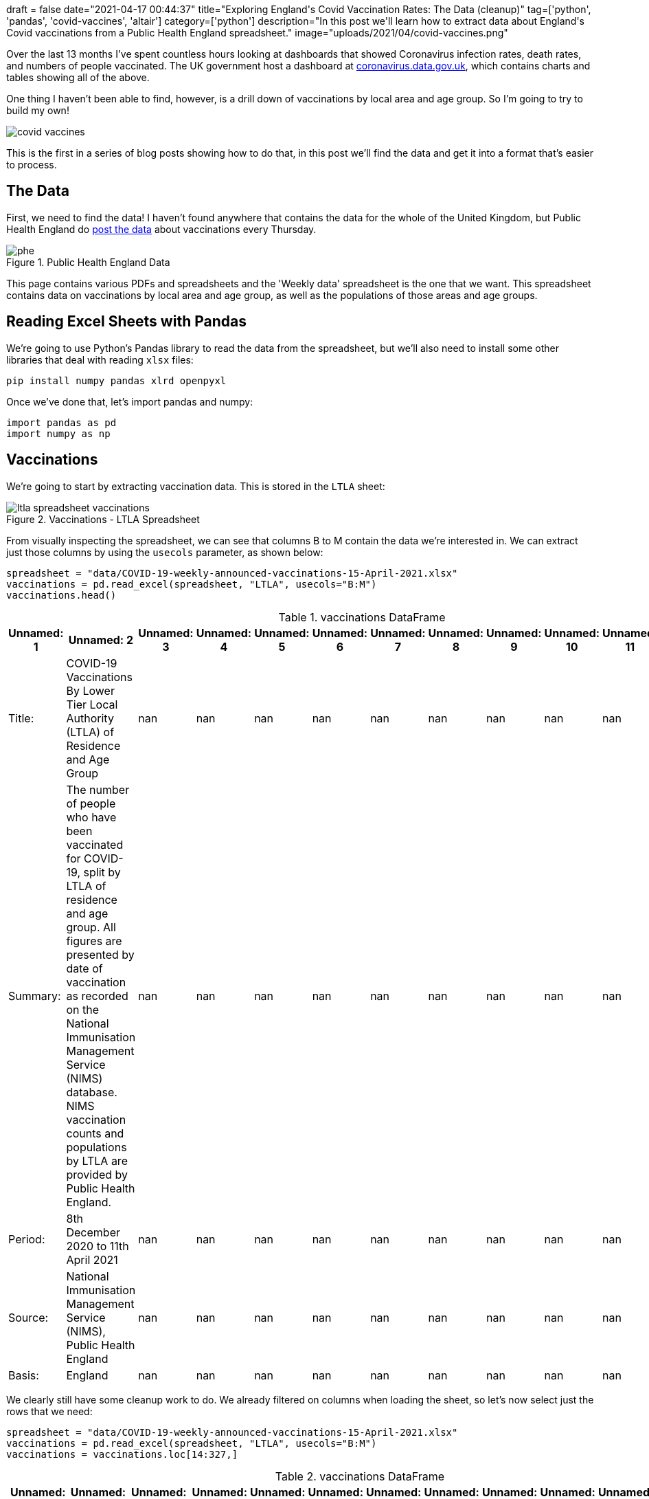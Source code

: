 +++
draft = false
date="2021-04-17 00:44:37"
title="Exploring England's Covid Vaccination Rates: The Data (cleanup)"
tag=['python', 'pandas', 'covid-vaccines', 'altair']
category=['python']
description="In this post we'll learn how to extract data about England's Covid vaccinations from a Public Health England spreadsheet."
image="uploads/2021/04/covid-vaccines.png"
+++

Over the last 13 months I've spent countless hours looking at dashboards that showed Coronavirus infection rates, death rates, and numbers of people vaccinated.
The UK government host a dashboard at https://coronavirus.data.gov.uk[coronavirus.data.gov.uk^], which contains charts and tables showing all of the above.

One thing I haven't been able to find, however, is a drill down of vaccinations by local area and age group.
So I'm going to try to build my own!

image::{{<siteurl>}}/uploads/2021/04/covid-vaccines.png[]

This is the first in a series of blog posts showing how to do that, in this post we'll find the data and get it into a format that's easier to process.

== The Data

First, we need to find the data!
I haven't found anywhere that contains the data for the whole of the United Kingdom, but Public Health England do https://www.england.nhs.uk/statistics/statistical-work-areas/covid-19-vaccinations/[post the data^] about vaccinations every Thursday.

image::{{<siteurl>}}/uploads/2021/04/phe.png[title="Public Health England Data"]

This page contains various PDFs and spreadsheets and the 'Weekly data' spreadsheet is the one that we want.
This spreadsheet contains data on vaccinations by local area and age group, as well as the populations of those areas and age groups.

== Reading Excel Sheets with Pandas

We're going to use Python's Pandas library to read the data from the spreadsheet, but we'll also need to install some other libraries that deal with reading `xlsx` files:

[source,bash]
----
pip install numpy pandas xlrd openpyxl
----

Once we've done that, let's import pandas and numpy:

[source, python]
----
import pandas as pd
import numpy as np
----

== Vaccinations

We're going to start by extracting vaccination data.
This is stored in the `LTLA` sheet:

image::{{<siteurl>}}/uploads/2021/04/ltla-spreadsheet-vaccinations.png[title="Vaccinations - LTLA Spreadsheet"]

From visually inspecting the spreadsheet, we can see that columns B to M contain the data we're interested in.
We can extract just those columns by using the `usecols` parameter, as shown below:

[source, python]
----
spreadsheet = "data/COVID-19-weekly-announced-vaccinations-15-April-2021.xlsx"
vaccinations = pd.read_excel(spreadsheet, "LTLA", usecols="B:M")
vaccinations.head()
----

.vaccinations DataFrame
[opts="header"]
|===
| Unnamed: 1   | Unnamed: 2                                                                                                                                                                                                                                                                                                                 |   Unnamed: 3 |   Unnamed: 4 |   Unnamed: 5 |   Unnamed: 6 |   Unnamed: 7 |   Unnamed: 8 |   Unnamed: 9 |   Unnamed: 10 |   Unnamed: 11 |   Unnamed: 12
| Title:       | COVID-19 Vaccinations By Lower Tier Local Authority (LTLA) of Residence and Age Group                                                                                                                                                                                                                                      |          nan |          nan |          nan |          nan |          nan |          nan |          nan |           nan |           nan |           nan
| Summary:     | The number of people who have been vaccinated for COVID-19, split by LTLA of residence and age group. All figures are presented by date of vaccination as recorded on the National Immunisation Management Service (NIMS) database. NIMS vaccination counts and populations by LTLA are provided by Public Health England. |          nan |          nan |          nan |          nan |          nan |          nan |          nan |           nan |           nan |           nan
| Period:      | 8th December 2020 to 11th April 2021                                                                                                                                                                                                                                                                                       |          nan |          nan |          nan |          nan |          nan |          nan |          nan |           nan |           nan |           nan
| Source:      | National Immunisation Management Service (NIMS), Public Health England                                                                                                                                                                                                                                                     |          nan |          nan |          nan |          nan |          nan |          nan |          nan |           nan |           nan |           nan
| Basis:       | England                                                                                                                                                                                                                                                                                                                    |          nan |          nan |          nan |          nan |          nan |          nan |          nan |           nan |           nan |           nan
|===

We clearly still have some cleanup work to do.
We already filtered on columns when loading the sheet, so let's now select just the rows that we need:

[source,python]
----
spreadsheet = "data/COVID-19-weekly-announced-vaccinations-15-April-2021.xlsx"
vaccinations = pd.read_excel(spreadsheet, "LTLA", usecols="B:M")
vaccinations = vaccinations.loc[14:327,]
----


.vaccinations DataFrame
[opts="header"]
|===
| Unnamed: 1   | Unnamed: 2    | Unnamed: 3   | Unnamed: 4   |   Unnamed: 5 |   Unnamed: 6 |   Unnamed: 7 |   Unnamed: 8 |   Unnamed: 9 |   Unnamed: 10 |   Unnamed: 11 |   Unnamed: 12
| E12000004    | East Midlands | E07000032    | Amber Valley |        20018 |         9225 |         9212 |         8078 |         7294 |          7968 |          5798 |          6808
| E12000004    | East Midlands | E07000170    | Ashfield     |        18535 |         8581 |         8581 |         7189 |         6358 |          6465 |          5163 |          6070
| E12000004    | East Midlands | E07000171    | Bassetlaw    |        17562 |         8208 |         8629 |         7450 |         6589 |          7098 |          5247 |          6428
| E12000004    | East Midlands | E07000129    | Blaby        |        16281 |         6770 |         6647 |         6004 |         5157 |          5601 |          4166 |          5559
| E12000004    | East Midlands | E07000033    | Bolsover     |        11594 |         5819 |         5644 |         4967 |         4213 |          4249 |          3411 |          3825
|===

That's looking better already, but those column names aren't great.
Let's extract those and set them on our DataFrame:

[source,python]
----
spreadsheet = "data/COVID-19-weekly-announced-vaccinations-15-April-2021.xlsx"
vaccinations = pd.read_excel(spreadsheet, "LTLA", usecols="B:M")
columns = np.concatenate((vaccinations.loc[10,:][:4].values, vaccinations.loc[11,:][4:].values), axis=None)
vaccinations = vaccinations.loc[14:327,]
vaccinations.columns = columns
----

.vaccinations DataFrame
[opts="header"]
|===
| Region Code (Administrative)   | Region Name (administrative)   | LTLA Code   | LTLA Name    |   Under 50 |   50-54 |   55-59 |   60-64 |   65-69 |   70-74 |   75-79 |   80+
| E12000004    | East Midlands | E07000032    | Amber Valley |        20018 |         9225 |         9212 |         8078 |         7294 |          7968 |          5798 |          6808
| E12000004    | East Midlands | E07000170    | Ashfield     |        18535 |         8581 |         8581 |         7189 |         6358 |          6465 |          5163 |          6070
| E12000004    | East Midlands | E07000171    | Bassetlaw    |        17562 |         8208 |         8629 |         7450 |         6589 |          7098 |          5247 |          6428
| E12000004    | East Midlands | E07000129    | Blaby        |        16281 |         6770 |         6647 |         6004 |         5157 |          5601 |          4166 |          5559
| E12000004    | East Midlands | E07000033    | Bolsover     |        11594 |         5819 |         5644 |         4967 |         4213 |          4249 |          3411 |          3825
|===

This is all looking good, but there's one final bit of cleanup that we need to do.
The `dtypes` function returns the data type of each column.
Let's check what it returns for our DataFrame:

[source,python]
----
vaccinations.dtypes
----

.Output
[source,text]
----
Region Code (Administrative)    object
Region Name (administrative)    object
LTLA Code                       object
LTLA Name                       object
Under 50                        object
50-54                           object
55-59                           object
60-64                           object
65-69                           object
70-74                           object
75-79                           object
80+                             object
dtype: object
----

Hmmm, every column is an object, when we know that some columns only have numeric values.
We can fix column types by calling the `convert_dtypes` function:

[source, python]
----
vaccinations.convert_dtypes().dtypes
----

.Output
[source,text]
----
Region Code (Administrative)    string
Region Name (administrative)    string
LTLA Code                       string
LTLA Name                       string
Under 50                         Int64
50-54                            Int64
55-59                            Int64
60-64                            Int64
65-69                            Int64
70-74                            Int64
75-79                            Int64
80+                              Int64
dtype: object
----

Looks good.
Let's now wrap all of that code into a function:

[source, python]
----
def vaccinations_dataframe(spreadsheet):
    vaccinations = pd.read_excel(spreadsheet, "LTLA", usecols="B:M")
    columns = np.concatenate((vaccinations.loc[10,:][:4].values, vaccinations.loc[11,:][4:].values), axis=None)
    vaccinations = vaccinations.loc[14:327,]
    vaccinations.columns = columns
    vaccinations = vaccinations.convert_dtypes()
    return vaccinations
----

== Population

Now we'll do the same for each Local Tier Local Authority's population, which we can find in the `Population estimates (NIMS)` sheet.

image::{{<siteurl>}}/uploads/2021/04/ltla-spreadsheet-population.png[title="Population - LTLA Spreadsheet"]

We'll skip straight to the final function for creating the DataFrame:

[source, python]
----
def population_dataframe(spreadsheet):
    population = pd.read_excel(spreadsheet, "Population estimates (NIMS)", usecols="B:L")
    population_columns = np.concatenate((population.loc[10,:][:2], population.loc[11, :][2:]), axis=None)
    population = population.loc[14:327,]
    population.columns = population_columns
    population.insert(loc=2, column="Under 50", value=population["Under 16"] + population["16-49"])
    population = population.drop(["Under 16", "16-49"], axis=1)
    population = population.convert_dtypes()
    return population
----

One extra thing we had to do was add the `Under 50` column, since that didn't exist in the spreadsheet.
We need that column to exist so that we can directly map the population with the number of people vaccinated per age group per area.

Now let's use that function to extract the population for each area:

[source, python]
----
spreadsheet = "data/COVID-19-weekly-announced-vaccinations-15-April-2021.xlsx"
population = population_dataframe(spreadsheet)
----

.population DataFrame
[opts="header"]
|===
| LTLA Code   | LTLA Name    |   Under 50 |   50-54 |   55-59 |   60-64 |   65-69 |   70-74 |   75-79 |   80+
| E07000032   | Amber Valley |      72286 |   10198 |   10139 |    8672 |    7633 |    8242 |    5928 |  7010
| E07000170   | Ashfield     |      78053 |    9798 |    9503 |    7886 |    6752 |    6769 |    5357 |  6316
| E07000171   | Bassetlaw    |      70918 |    9376 |    9572 |    8099 |    6997 |    7367 |    5414 |  6636
| E07000129   | Blaby        |      62265 |    7595 |    7395 |    6528 |    5465 |    5801 |    4290 |  5781
| E07000033   | Bolsover     |      48519 |    6660 |    6280 |    5376 |    4498 |    4445 |    3501 |  3947
|===

We've now got DataFrames that contain vaccination and population data.
Next we're going to compute the vaccination rate per age group per area.

== Combining Vaccinations and Populations

We can compute the vaccination rate by dividing the non string columns in `vaccinations` by the non string columns in `population` and then multiplying by 100.
We can see how to do this in the following code:

[source,python]
----
vaccination_rates = (vaccinations.select_dtypes(exclude='string').div(population.select_dtypes(exclude='string')) * 100)
----

.Vaccination Rates
[opts="header"]
|===
|   Under 50 |   50-54 |   55-59 |   60-64 |   65-69 |   70-74 |   75-79 |     80+
|    27.6928 | 90.4589 | 90.8571 | 93.1504 | 95.5588 | 96.6756 | 97.807  | 97.1184
|    23.7467 | 87.5791 | 90.2978 | 91.1616 | 94.1647 | 95.5089 | 96.3786 | 96.1051
|    24.7638 | 87.5427 | 90.1483 | 91.9867 | 94.1689 | 96.3486 | 96.9154 | 96.8656
|    26.1479 | 89.1376 | 89.8851 | 91.973  | 94.3641 | 96.5523 | 97.1096 | 96.1598
|    23.8958 | 87.3724 | 89.8726 | 92.3921 | 93.6639 | 95.5906 | 97.4293 | 96.909
|===

That looks good, but we've lost the area names, which we can get back by calling the https://pandas.pydata.org/docs/reference/api/pandas.DataFrame.combine_first.html[`combine_first`^] function:

[source,python]
----
vaccination_rates = ((vaccinations.select_dtypes(exclude='string').div(population.select_dtypes(exclude='string')) * 100).combine_first(vaccinations)[vaccinations.columns])
vaccination_rates = vaccination_rates.convert_dtypes()
----

.Vaccination Rates
[opts="header"]
|===
| Region Code (Administrative)   | Region Name (administrative)   | LTLA Code   | LTLA Name    |   Under 50 |   50-54 |   55-59 |   60-64 |   65-69 |   70-74 |   75-79 |     80+
| E12000004                      | East Midlands                  | E07000032   | Amber Valley |    27.6928 | 90.4589 | 90.8571 | 93.1504 | 95.5588 | 96.6756 | 97.807  | 97.1184
| E12000004                      | East Midlands                  | E07000170   | Ashfield     |    23.7467 | 87.5791 | 90.2978 | 91.1616 | 94.1647 | 95.5089 | 96.3786 | 96.1051
| E12000004                      | East Midlands                  | E07000171   | Bassetlaw    |    24.7638 | 87.5427 | 90.1483 | 91.9867 | 94.1689 | 96.3486 | 96.9154 | 96.8656
| E12000004                      | East Midlands                  | E07000129   | Blaby        |    26.1479 | 89.1376 | 89.8851 | 91.973  | 94.3641 | 96.5523 | 97.1096 | 96.1598
| E12000004                      | East Midlands                  | E07000033   | Bolsover     |    23.8958 | 87.3724 | 89.8726 | 92.3921 | 93.6639 | 95.5906 | 97.4293 | 96.909
|===

== Exploring vaccination rates

Now that we've compute vaccination rates, let's do a bit of exploration of the data.
We can find the maximum rates in each age group using the `max` function:

[source,python]
----
vaccination_rates.max()
----

.Vaccination Rates Maximums
[source, text]
----
Region Code (Administrative)                   E12000009
Region Name (administrative)    Yorkshire and The Humber
LTLA Code                                      E09000033
LTLA Name                                           York
Under 50                                       39.916551
50-54                                          91.650635
55-59                                          93.316424
60-64                                          94.840627
65-69                                          96.086819
70-74                                          99.305556
75-79                                          98.061389
80+                                            99.386503
dtype: object
----

We can ignore the values for the string columns, they don't really mean anything.
But if we look at the age categories, we can see that in one area 99.38% of over 80s have received one doses of the vaccine and the best area for under 50s has vaccinated almost 40% of that cohort.

We can find out which areas those are by sorting on the appropriate column.
For example, these are the top areas for vaccinating Under 50s:

[source, python]
----
vaccination_rates.sort_values(["Under 50"], ascending=False).head()
----

.Vaccination Rates - Best for Under 50s
[opts="header"]
|===
| Region Code (Administrative)   | Region Name (administrative)   | LTLA Code   | LTLA Name       |   Under 50 |   50-54 |   55-59 |   60-64 |   65-69 |   70-74 |   75-79 |     80+
| E12000009                      | South West                     | E06000053   | Isles of Scilly |    39.9166 | 89.8734 | 89.4444 | 91.1765 | 95.2381 | 99.3056 | 95.4545 | 99.3865
| E12000008                      | South East                     | E07000090   | Havant          |    28.4815 | 89.6867 | 91.423  | 93.2137 | 94.7948 | 95.7627 | 96.7189 | 96.7105
| E12000004                      | East Midlands                  | E07000034   | Chesterfield    |    28.4194 | 87.8095 | 89.4942 | 92.7704 | 94.8408 | 95.9601 | 96.4349 | 96.7665
| E12000004                      | East Midlands                  | E07000032   | Amber Valley    |    27.6928 | 90.4589 | 90.8571 | 93.1504 | 95.5588 | 96.6756 | 97.807  | 97.1184
| E12000002                      | North West                     | E07000128   | Wyre            |    27.56   | 87.7091 | 89.6141 | 92.7322 | 94.5789 | 95.7072 | 96.8809 | 96.7518
|===

We could also group by `Region Name` and compute the average vaccination rate per age group:

[source, python]
----
average_rates = vaccination_rates.groupby(["Region Name (administrative)"]).mean()
average_rates.insert(0, "Region", list(average_rates.index))
----

.Vaccination Rates - By Region
[opts="header",cols="2,1,1,1,1,1,1,1,1"]
|===
| Region                   |   Under 50 |   50-54 |   55-59 |   60-64 |   65-69 |   70-74 |   75-79 |     80+ 
| East Midlands            |    21.3713 | 86.2392 | 88.4962 | 90.6407 | 93.2752 | 95.3722 | 96.3283 | 96.1347 
| East of England          |    18.4956 | 85.1457 | 87.6499 | 89.4512 | 91.7769 | 94.2033 | 95.3887 | 95.6347 
| London                   |    14.4234 | 69.3903 | 73.0272 | 76.6469 | 80.2523 | 83.9104 | 85.1132 | 84.9085 
| North East               |    18.7766 | 84.5177 | 88.4894 | 91.2096 | 93.7479 | 95.6958 | 96.8194 | 96.4659 
| North West               |    19.751  | 83.3976 | 86.5955 | 89.3941 | 91.9802 | 94.3731 | 95.5474 | 95.4938 
| South East               |    18.0919 | 85.6189 | 87.8544 | 89.6232 | 91.963  | 94.2038 | 95.2525 | 95.4839 
| South West               |    19.7912 | 87.5552 | 89.477  | 90.7873 | 93.1417 | 95.1491 | 96.0111 | 96.4188 
| West Midlands            |    20.426  | 85.6018 | 87.7443 | 90.4331 | 92.825  | 94.8981 | 95.8844 | 95.4323 
| Yorkshire and The Humber |    19.7412 | 85.6536 | 88.9223 | 90.8691 | 93.3894 | 95.4119 | 96.4073 | 96.2381 
|===

Most of the country is doing really well, but it's interesting to see that London has much lower vaccination rates across every category.
I assume this is due to a combination of vaccine hesitancy, difficulty getting to the vaccination centres, or perhaps there's an error with the data.

This isn't a perfect calculation though because we're assigning equal weight to each local area, which will vary in size. 
That means that we might be giving too much weight to smaller places with especially high or low vaccine uptake.

Let's instead sum together the vaccinations given and populations per region and compute the percentages again.
First we'll create DataFrames for each region:

[source, python]
----
population.loc[:, "Region Name (administrative)"] = vaccinations["Region Name (administrative)"]

population_by_region = population.groupby(["Region Name (administrative)"]).sum()
population_by_region.insert(0, "Region", list(population_by_region.index))

vaccinations_by_region = vaccinations.groupby(["Region Name (administrative)"]).sum()
vaccinations_by_region.insert(0, "Region", list(vaccinations_by_region.index))
----

.population_by_region DataFrame
[opts="header",cols="2,1,1,1,1,1,1,1,1"]
|===
| Region                   |   Under 50 |   50-54 |   55-59 |   60-64 |   65-69 |   70-74 |   75-79 |    80+ 
| East Midlands            |    3170332 |  364235 |  356411 |  304211 |  261878 |  265843 |  193933 | 249586 
| East of England          |    4165578 |  470144 |  456846 |  387478 |  331616 |  344449 |  252007 | 346692 
| London                   |    7592384 |  664924 |  587034 |  458373 |  342329 |  293428 |  204762 | 297433 
| North East               |    1687882 |  193270 |  200330 |  180677 |  154636 |  150338 |  102373 | 140390 
| North West               |    4953735 |  549622 |  544180 |  465484 |  389203 |  388096 |  274374 | 364876 
| South East               |    6112065 |  695721 |  676804 |  570183 |  480072 |  493718 |  365478 | 510052 
| South West               |    3496476 |  415359 |  424070 |  374972 |  333106 |  349326 |  260864 | 355024 
| West Midlands            |    4019092 |  439809 |  418626 |  356127 |  304688 |  300890 |  230075 | 308908 
| Yorkshire and The Humber |    3670427 |  404075 |  392613 |  341298 |  289223 |  289865 |  204261 | 277539 
|===

.vaccinations_by_region DataFrame
[opts="header",cols="2,1,1,1,1,1,1,1,1"]
|===
| Region                   |   Under 50 |   50-54 |   55-59 |   60-64 |   65-69 |   70-74 |   75-79 |    80+ 
| East Midlands            |     658569 |  310156 |  312653 |  274052 |  243321 |  253103 |  186500 | 239377 
| East of England          |     755452 |  399663 |  400596 |  347169 |  305122 |  325649 |  241126 | 332207 
| London                   |    1097594 |  459513 |  428659 |  352909 |  276040 |  248388 |  176083 | 255922 
| North East               |     313030 |  164486 |  178221 |  165482 |  145496 |  144315 |   99336 | 135749 
| North West               |     937404 |  451446 |  466463 |  412713 |  356303 |  365507 |  261756 | 347927 
| South East               |    1078781 |  594115 |  594208 |  511143 |  442087 |  466018 |  348965 | 487877 
| South West               |     668237 |  361313 |  377659 |  339592 |  309999 |  332055 |  250762 | 342276 
| West Midlands            |     763887 |  361823 |  357134 |  315110 |  278568 |  283073 |  218910 | 291583 
| Yorkshire and The Humber |     694645 |  339544 |  344640 |  307351 |  268164 |  275646 |  196338 | 266059 
|===

And now we can compute the vaccination rate per region:

[source, python]
----
vaccination_rates_by_region = ((vaccinations_by_region.select_dtypes(exclude='object').div(population_by_region.select_dtypes(exclude='object')) * 100).combine_first(vaccinations_by_region)[vaccinations_by_region.columns])
vaccination_rates_by_region = vaccination_rates_by_region.convert_dtypes()
----

.vaccinations_by_region DataFrame
[opts="header",cols="2,1,1,1,1,1,1,1,1"]
|===
| Region                   |   Under 50 |   50-54 |   55-59 |   60-64 |   65-69 |   70-74 |   75-79 |    80+ 
| East Midlands            |    20.7729 | 85.1527 | 87.7226 | 90.0862 | 92.9139 | 95.2077 | 96.1672 | 95.9096 
| East of England          |    18.1356 | 85.0086 | 87.6873 | 89.5971 | 92.0106 | 94.542  | 95.6823 | 95.8219 
| London                   |    14.4565 | 69.1076 | 73.0212 | 76.9917 | 80.6359 | 84.6504 | 85.994  | 86.0436 
| North East               |    18.5457 | 85.1068 | 88.9637 | 91.59   | 94.0893 | 95.9937 | 97.0334 | 96.6942 
| North West               |    18.9232 | 82.1375 | 85.7185 | 88.6632 | 91.5468 | 94.1795 | 95.4012 | 95.3549 
| South East               |    17.65   | 85.3956 | 87.7962 | 89.6454 | 92.0876 | 94.3895 | 95.4818 | 95.6524 
| South West               |    19.1117 | 86.9881 | 89.0558 | 90.5646 | 93.0632 | 95.0559 | 96.1275 | 96.4093 
| West Midlands            |    19.0065 | 82.2682 | 85.311  | 88.4825 | 91.4273 | 94.0786 | 95.1472 | 94.3915 
| Yorkshire and The Humber |    18.9255 | 84.0299 | 87.7811 | 90.0536 | 92.7188 | 95.0946 | 96.1211 | 95.8636 
|===

London is doing slightly better on some of the age groups measured like this, but still seems to be behind the other regions.

We could do some further analysis to figure out if there are specific areas in London that have lower uptake, but I think that can wait for another post.

////
print(tabulate(vaccinations.head().values,vaccinations.columns, tablefmt="pipe"))
////
